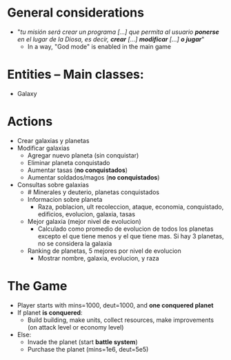* General considerations
- "/tu misión será crear un programa [...] que permita al usuario *ponerse* en el lugar de la Diosa, es decir, *crear* [...] *modificar* [...] *o jugar*/"
  - In a way, "God mode" is enabled in the main game

* Entities -- Main classes:
- Galaxy
* Actions
- Crear galaxias y planetas
- Modificar galaxias
  - Agregar nuevo planeta (sin conquistar)
  - Eliminar planeta conquistado
  - Aumentar tasas (*no conquistados*)
  - Aumentar soldados/magos (*no conquistados*)
- Consultas sobre galaxias
  - # Minerales y deuterio, planetas conquistados
  - Informacion sobre planeta
    - Raza, poblacion, ult recoleccion, ataque, economia, conquistado, edificios, evolucion, galaxia, tasas
  - Mejor galaxia (mejor nivel de evolucion)
    - Calculado como promedio de evolucion de todos los planetas excepto el que tiene menos y el que tiene mas. Si hay 3 planetas, no se considera la galaxia
  - Ranking de planetas, 5 mejores por nivel de evolucion
    - Mostrar nombre, galaxia, evolucion, y raza
* The Game
- Player starts with mins=1000, deut=1000, and *one conquered planet*
- If planet *is conquered*:
  - Build building, make units, collect resources, make improvements (on attack level or economy level)
- Else:
  - Invade the planet (start *battle system*)
  - Purchase the planet (mins=1e6, deut=5e5)
